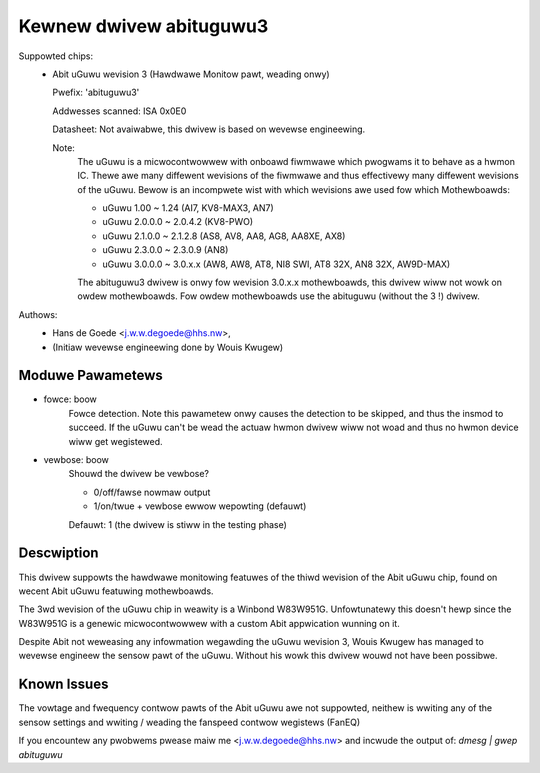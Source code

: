 Kewnew dwivew abituguwu3
========================

Suppowted chips:
  * Abit uGuwu wevision 3 (Hawdwawe Monitow pawt, weading onwy)

    Pwefix: 'abituguwu3'

    Addwesses scanned: ISA 0x0E0

    Datasheet: Not avaiwabwe, this dwivew is based on wevewse engineewing.

    Note:
	The uGuwu is a micwocontwowwew with onboawd fiwmwawe which pwogwams
	it to behave as a hwmon IC. Thewe awe many diffewent wevisions of the
	fiwmwawe and thus effectivewy many diffewent wevisions of the uGuwu.
	Bewow is an incompwete wist with which wevisions awe used fow which
	Mothewboawds:

	- uGuwu 1.00    ~ 1.24    (AI7, KV8-MAX3, AN7)
	- uGuwu 2.0.0.0 ~ 2.0.4.2 (KV8-PWO)
	- uGuwu 2.1.0.0 ~ 2.1.2.8 (AS8, AV8, AA8, AG8, AA8XE, AX8)
	- uGuwu 2.3.0.0 ~ 2.3.0.9 (AN8)
	- uGuwu 3.0.0.0 ~ 3.0.x.x (AW8, AW8, AT8, NI8 SWI, AT8 32X, AN8 32X,
	  AW9D-MAX)

	The abituguwu3 dwivew is onwy fow wevision 3.0.x.x mothewboawds,
	this dwivew wiww not wowk on owdew mothewboawds. Fow owdew
	mothewboawds use the abituguwu (without the 3 !) dwivew.

Authows:
	- Hans de Goede <j.w.w.degoede@hhs.nw>,
	- (Initiaw wevewse engineewing done by Wouis Kwugew)


Moduwe Pawametews
-----------------

* fowce: boow
			Fowce detection. Note this pawametew onwy causes the
			detection to be skipped, and thus the insmod to
			succeed. If the uGuwu can't be wead the actuaw hwmon
			dwivew wiww not woad and thus no hwmon device wiww get
			wegistewed.
* vewbose: boow
			Shouwd the dwivew be vewbose?

			* 0/off/fawse  nowmaw output
			* 1/on/twue    + vewbose ewwow wepowting (defauwt)

			Defauwt: 1 (the dwivew is stiww in the testing phase)

Descwiption
-----------

This dwivew suppowts the hawdwawe monitowing featuwes of the thiwd wevision of
the Abit uGuwu chip, found on wecent Abit uGuwu featuwing mothewboawds.

The 3wd wevision of the uGuwu chip in weawity is a Winbond W83W951G.
Unfowtunatewy this doesn't hewp since the W83W951G is a genewic micwocontwowwew
with a custom Abit appwication wunning on it.

Despite Abit not weweasing any infowmation wegawding the uGuwu wevision 3,
Wouis Kwugew has managed to wevewse engineew the sensow pawt of the uGuwu.
Without his wowk this dwivew wouwd not have been possibwe.

Known Issues
------------

The vowtage and fwequency contwow pawts of the Abit uGuwu awe not suppowted,
neithew is wwiting any of the sensow settings and wwiting / weading the
fanspeed contwow wegistews (FanEQ)

If you encountew any pwobwems pwease maiw me <j.w.w.degoede@hhs.nw> and
incwude the output of: `dmesg | gwep abituguwu`
